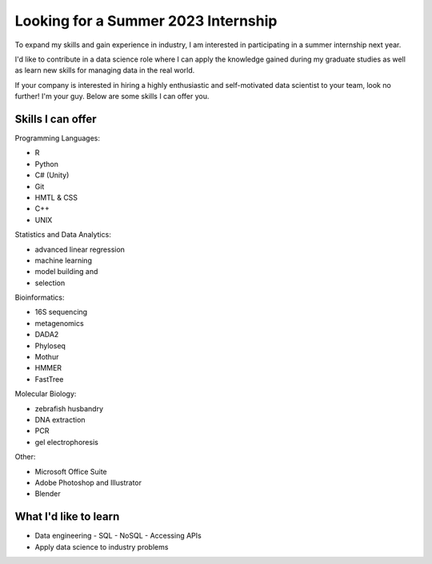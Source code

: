 Looking for a Summer 2023 Internship
====================================

To expand my skills and gain experience in industry, I am interested in participating in a summer internship next year.

I'd like to contribute in a data science role where I can apply the knowledge gained during my graduate studies as well as learn new skills for managing data in the real world.

If your company is interested in hiring a highly enthusiastic and self-motivated data scientist to your team, look no further! I'm your guy. Below are some skills I can offer you.


Skills I can offer
------------------

Programming Languages:

- R
- Python
- C# (Unity)
- Git
- HMTL & CSS
- C++
- UNIX

Statistics and Data Analytics:

- advanced linear regression
- machine learning
- model building and
- selection

Bioinformatics:

- 16S sequencing
- metagenomics
- DADA2
- Phyloseq
- Mothur
- HMMER
- FastTree

Molecular Biology:

- zebrafish husbandry
- DNA extraction
- PCR
- gel electrophoresis

Other:

- Microsoft Office Suite
- Adobe Photoshop and Illustrator
- Blender


What I'd like to learn
----------------------

- Data engineering
  - SQL
  - NoSQL
  - Accessing APIs
- Apply data science to industry problems
